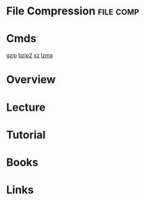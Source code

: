#+TAGS: file comp


* File Compression						  :file:comp:
* Cmds
[[file://home/crito/org/tech/cmds/gzip.org][gzip]]
[[file://home/crito/org/tech/cmds/bzip2.org][bzip2]]
[[file://home/crito/org/tech/cmds/xz.org][xz]]
[[file://home/crito/org/tech/cmds/lzma.org][lzma]]

* Overview
* Lecture
* Tutorial
* Books
* Links
